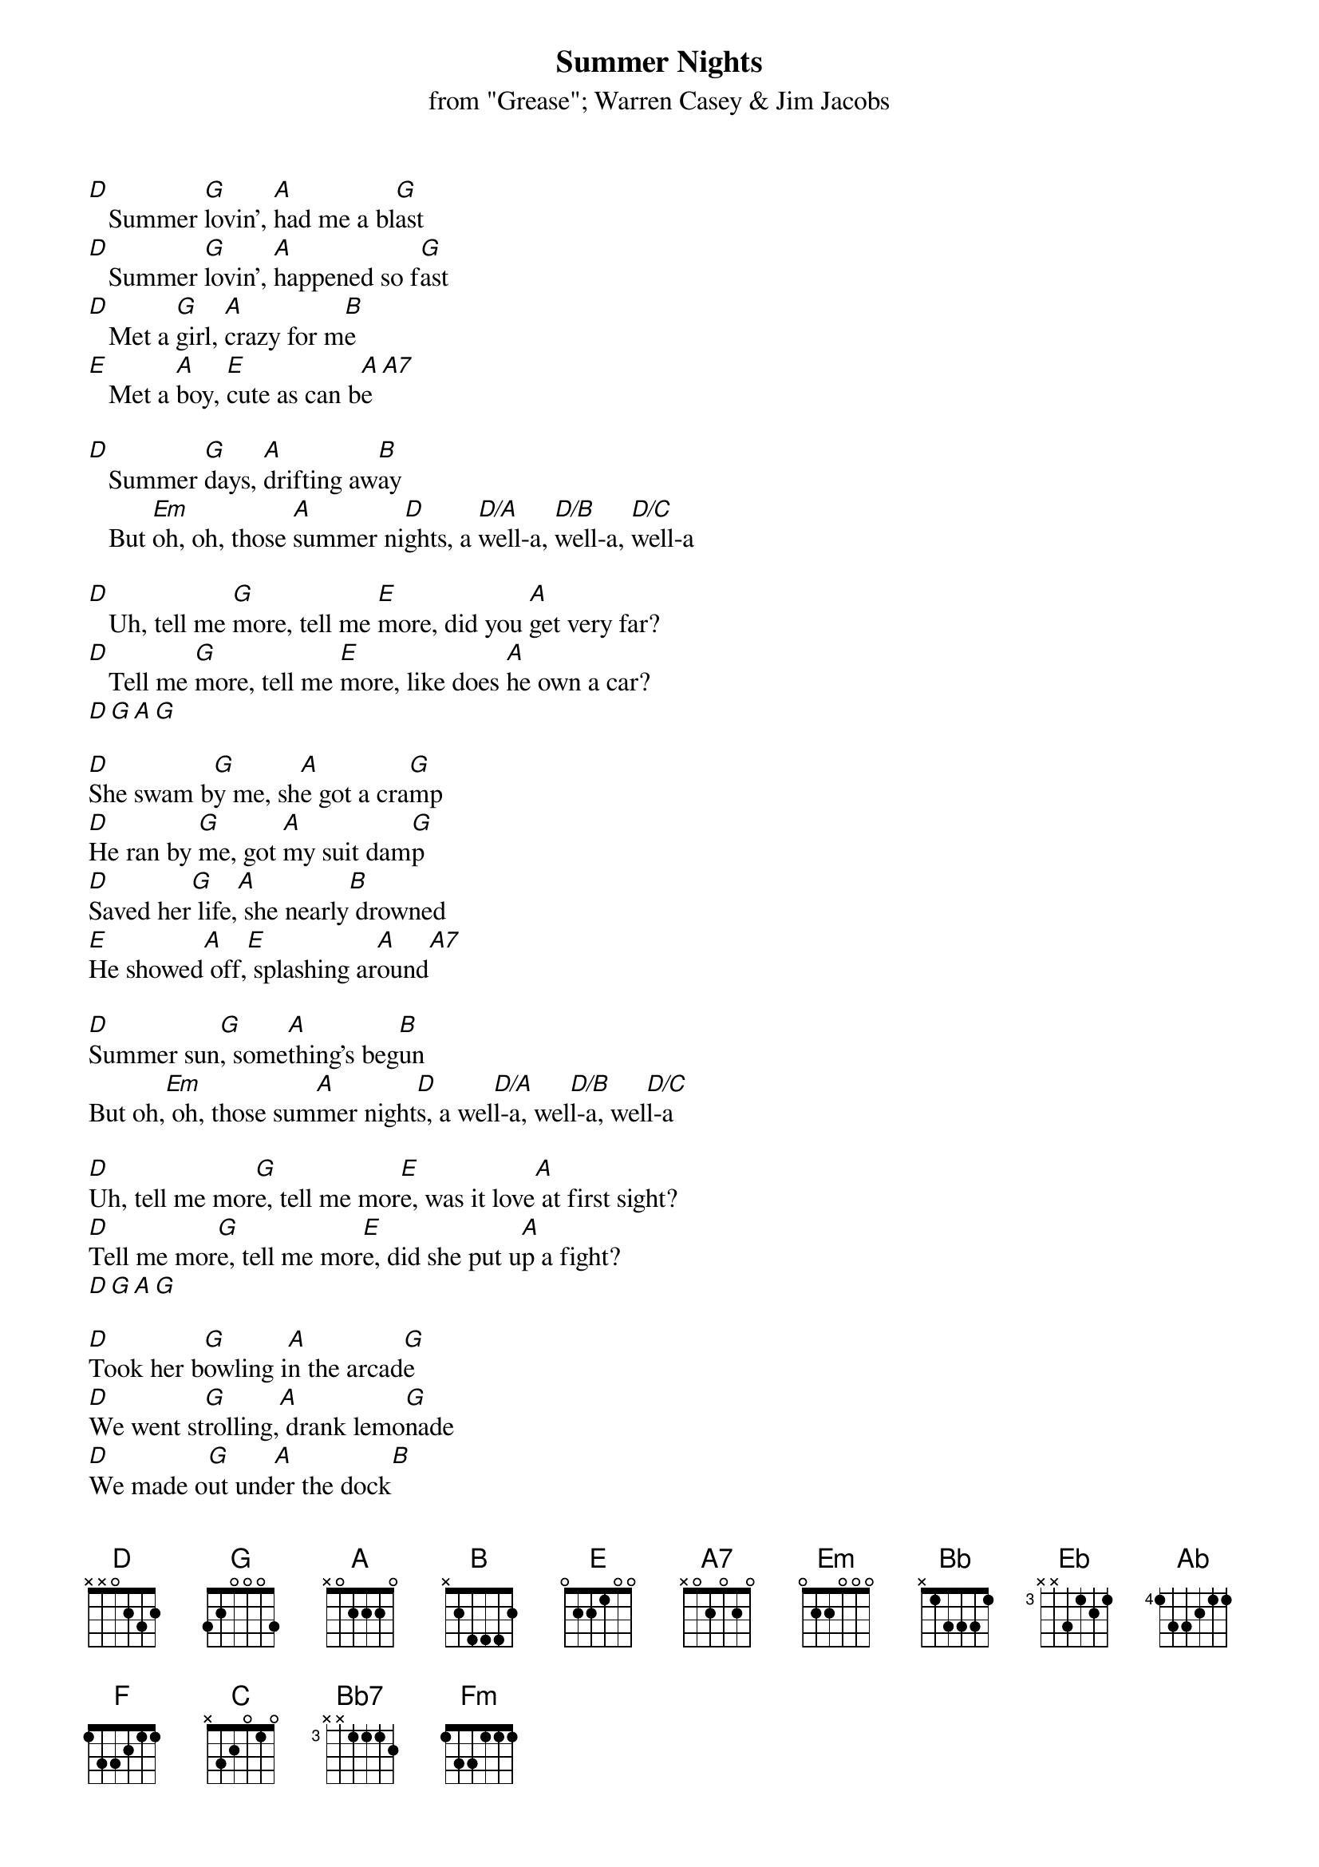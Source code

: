 # This file was generated by the a2crd program.
# it is meant to be used by the "chord" program
# This file created by martin.leclerc@sun.com
#

{title:Summer Nights}
{subtitle:from "Grease"}
{subtitle:Warren Casey & Jim Jacobs}

[D]   Summer [G]lovin', [A]had me a bl[G]ast
[D]   Summer [G]lovin', [A]happened so f[G]ast
[D]   Met a [G]girl, [A]crazy for m[B]e
[E]   Met a [A]boy, [E]cute as can b[A]e[A7]

[D]   Summer [G]days, [A]drifting aw[B]ay
   But [Em]oh, oh, those [A]summer ni[D]ghts, a [D/A]well-a, [D/B]well-a, [D/C]well-a

[D]   Uh, tell me [G]more, tell me [E]more, did you [A]get very far?
[D]   Tell me [G]more, tell me [E]more, like does [A]he own a car?
[D][G][A][G]

[D]She swam b[G]y me, sh[A]e got a cra[G]mp
[D]He ran by [G]me, got [A]my suit dam[G]p
[D]Saved her[G] life,[A] she nearly[B] drowned
[E]He showed[A] off,[E] splashing ar[A]ound[A7]

[D]Summer sun[G], some[A]thing's beg[B]un
But oh,[Em] oh, those sum[A]mer night[D]s, a wel[D/A]l-a, wel[D/B]l-a, wel[D/C]l-a

[D]Uh, tell me mor[G]e, tell me mor[E]e, was it love[A] at first sight?
[D]Tell me mor[G]e, tell me mor[E]e, did she put u[A]p a fight?
[D][G][A][G]

[D]Took her b[G]owling i[A]n the arcad[G]e
[D]We went st[G]rolling,[A] drank lemo[G]nade
[D]We made o[G]ut und[A]er the dock[B]
[E]We stayed[A] out [E]till ten o'cl[A]ock[A7]

[D]   Summer [G]fling [A]don't mean a th[B]ing
   But [Em]oh, oh, those [A]summer ni[Bb]ghts[Bb]

[Eb]   Tell me [Ab]more, tell me [F]more, like, you [Bb]don't have to brag
[Eb]   Tell me [Ab]more, tell me [F]more, 'cause he [Bb]sounds like a drag
[Eb]   (Shoowap bop bop, [Ab]shoowap bop bop, [Bb]shoowap bop bop, [Ab]shoowap bop bop)

[Eb]   He got [Ab]friendly, [Bb]holding my h[Ab]and
[Eb]   She got [Ab]friendly, [Bb]down on the s[Ab]and
[Eb]   He was [Ab]sweet, [Bb]just turned eig[C]hteen
[F]   She was [Bb]good, you [F]know what I [Bb]mean[Bb7]

[Eb]   Summer [Ab]heat, [Bb]boy and girl m[C]eet
   Then [Fm]oh, oh, those [Bb]summer n[B]ights[B]

[E]   Tell me [A]more, tell me [F]more, how much[B] dough did he spend?
[E]   Tell me [A]more, tell me [F]more, could she[B] get me a friend?
[E][A]

[Eb]   It turned [Ab]colder, [Bb]that's where it e[Ab]nds
[Eb]   So I [Ab]told her [Bb]we'd still be fr[Ab]iends
[Eb]   Then we [Ab]made our [Bb]true love v[C]ow
[E]   Wonder [A]what [E]she's doing n[A]ow

[D]   Summer [G]dreams, [A]ripped at the se[B]ams
   But [Em]oh, those [A]summer [C]nigh[D]ts

